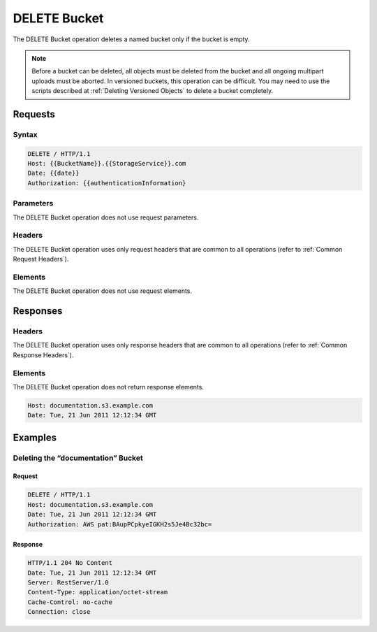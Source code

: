 .. _DELETE Bucket:

DELETE Bucket
=============

The DELETE Bucket operation deletes a named bucket only if the bucket is
empty.

.. note::

  Before a bucket can be deleted, all objects must be deleted from the bucket
  and all ongoing multipart uploads must be aborted. In versioned buckets, this
  operation can be difficult. You may need to use the scripts described at
  :ref:`Deleting Versioned Objects` to delete a bucket completely.

Requests
--------

Syntax
~~~~~~

.. code::

   DELETE / HTTP/1.1
   Host: {{BucketName}}.{{StorageService}}.com
   Date: {{date}}
   Authorization: {{authenticationInformation}

Parameters
~~~~~~~~~~

The DELETE Bucket operation does not use request parameters.

Headers
~~~~~~~

The DELETE Bucket operation uses only request headers
that are common to all operations (refer to :ref:`Common Request Headers`).

Elements
~~~~~~~~

The DELETE Bucket operation does not use request elements.

Responses
---------

Headers
~~~~~~~

The DELETE Bucket operation uses only response headers
that are common to all operations (refer to :ref:`Common Response Headers`).

Elements
~~~~~~~~

The DELETE Bucket operation does not return response elements.

.. code::

   Host: documentation.s3.example.com
   Date: Tue, 21 Jun 2011 12:12:34 GMT

Examples
--------

Deleting the “documentation” Bucket
~~~~~~~~~~~~~~~~~~~~~~~~~~~~~~~~~~~

Request
```````

.. code::

   DELETE / HTTP/1.1
   Host: documentation.s3.example.com
   Date: Tue, 21 Jun 2011 12:12:34 GMT
   Authorization: AWS pat:BAupPCpkyeIGKH2s5Je4Bc32bc=

Response
````````

.. code::

   HTTP/1.1 204 No Content
   Date: Tue, 21 Jun 2011 12:12:34 GMT
   Server: RestServer/1.0
   Content-Type: application/octet-stream
   Cache-Control: no-cache
   Connection: close

